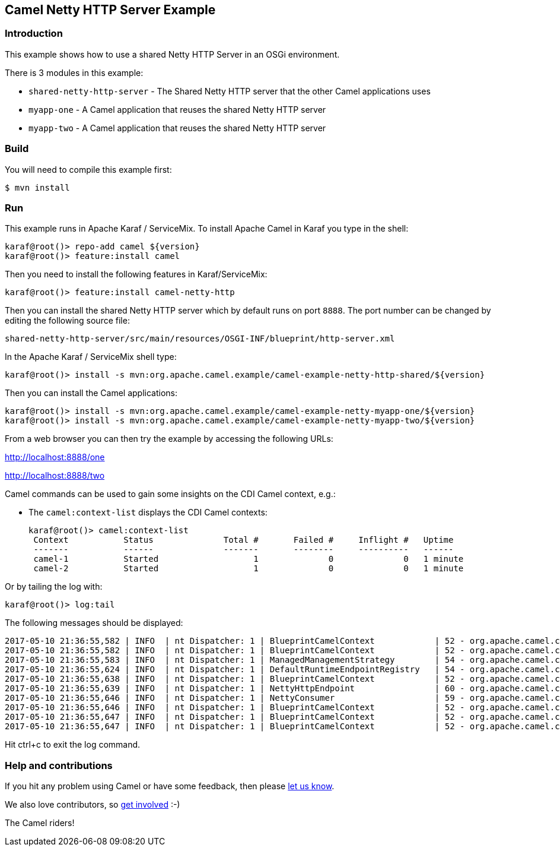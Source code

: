 == Camel Netty HTTP Server Example

=== Introduction

This example shows how to use a shared Netty HTTP Server in an OSGi
environment.

There is 3 modules in this example:

* `+shared-netty-http-server+` - The Shared Netty HTTP server that the
other Camel applications uses
* `+myapp-one+` - A Camel application that reuses the shared Netty HTTP
server
* `+myapp-two+` - A Camel application that reuses the shared Netty HTTP
server

=== Build

You will need to compile this example first:

[source,sh]
----
$ mvn install
----

=== Run

This example runs in Apache Karaf / ServiceMix. To install Apache Camel
in Karaf you type in the shell:

[source,sh]
----
karaf@root()> repo-add camel ${version}
karaf@root()> feature:install camel
----

Then you need to install the following features in Karaf/ServiceMix:

[source,sh]
----
karaf@root()> feature:install camel-netty-http
----

Then you can install the shared Netty HTTP server which by default runs
on port `+8888+`. The port number can be changed by editing the
following source file:

`+shared-netty-http-server/src/main/resources/OSGI-INF/blueprint/http-server.xml+`

In the Apache Karaf / ServiceMix shell type:

[source,sh]
----
karaf@root()> install -s mvn:org.apache.camel.example/camel-example-netty-http-shared/${version}
----

Then you can install the Camel applications:

[source,sh]
----
karaf@root()> install -s mvn:org.apache.camel.example/camel-example-netty-myapp-one/${version}
karaf@root()> install -s mvn:org.apache.camel.example/camel-example-netty-myapp-two/${version}
----

From a web browser you can then try the example by accessing the
following URLs:

http://localhost:8888/one

http://localhost:8888/two

Camel commands can be used to gain some insights on the CDI Camel
context, e.g.:

* The `+camel:context-list+` displays the CDI Camel contexts:
+
....
karaf@root()> camel:context-list
 Context           Status              Total #       Failed #     Inflight #   Uptime        
 -------           ------              -------       --------     ----------   ------        
 camel-1           Started                   1              0              0   1 minute  
 camel-2           Started                   1              0              0   1 minute  
....

Or by tailing the log with:

[source,sh]
----
karaf@root()> log:tail
----

The following messages should be displayed:

....
2017-05-10 21:36:55,582 | INFO  | nt Dispatcher: 1 | BlueprintCamelContext            | 52 - org.apache.camel.camel-blueprint - 2.17.0 | Attempting to start Camel Context camel-2
2017-05-10 21:36:55,582 | INFO  | nt Dispatcher: 1 | BlueprintCamelContext            | 52 - org.apache.camel.camel-blueprint - 2.17.0 | Apache Camel 2.17.0 (CamelContext: camel-2) is starting
2017-05-10 21:36:55,583 | INFO  | nt Dispatcher: 1 | ManagedManagementStrategy        | 54 - org.apache.camel.camel-core - 2.17.0 | JMX is enabled
2017-05-10 21:36:55,624 | INFO  | nt Dispatcher: 1 | DefaultRuntimeEndpointRegistry   | 54 - org.apache.camel.camel-core - 2.17.0 | Runtime endpoint registry is in extended mode gathering usage statistics of all incoming and outgoing endpoints (cache limit: 1000)
2017-05-10 21:36:55,638 | INFO  | nt Dispatcher: 1 | BlueprintCamelContext            | 52 - org.apache.camel.camel-blueprint - 2.17.0 | StreamCaching is not in use. If using streams then its recommended to enable stream caching. See more details at http://camel.apache.org/stream-caching.html
2017-05-10 21:36:55,639 | INFO  | nt Dispatcher: 1 | NettyHttpEndpoint                | 60 - org.apache.camel.camel-netty-http - 2.17.0 | NettyHttpConsumer: Consumer[http://localhost/two] is using NettySharedHttpServer on port: 8888
2017-05-10 21:36:55,646 | INFO  | nt Dispatcher: 1 | NettyConsumer                    | 59 - org.apache.camel.camel-netty - 2.17.0 | Netty consumer bound to: localhost:8888
2017-05-10 21:36:55,646 | INFO  | nt Dispatcher: 1 | BlueprintCamelContext            | 52 - org.apache.camel.camel-blueprint - 2.17.0 | Route: http-route-two started and consuming from: http://localhost/two
2017-05-10 21:36:55,647 | INFO  | nt Dispatcher: 1 | BlueprintCamelContext            | 52 - org.apache.camel.camel-blueprint - 2.17.0 | Total 1 routes, of which 1 are started.
2017-05-10 21:36:55,647 | INFO  | nt Dispatcher: 1 | BlueprintCamelContext            | 52 - org.apache.camel.camel-blueprint - 2.17.0 | Apache Camel 2.17.0 (CamelContext: camel-2) started in 0.065 seconds
....

Hit ctrl+c to exit the log command.

=== Help and contributions

If you hit any problem using Camel or have some feedback, then please
https://camel.apache.org/support.html[let us know].

We also love contributors, so
https://camel.apache.org/contributing.html[get involved] :-)

The Camel riders!
